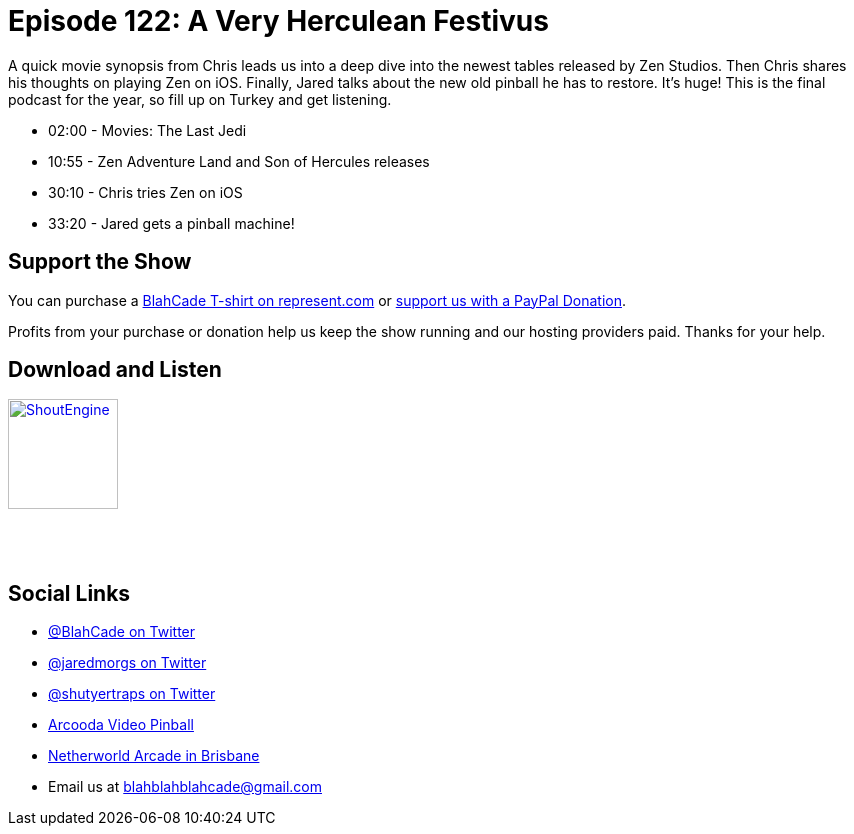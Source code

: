 = Episode 122: A Very Herculean Festivus
:hp-tags: zen, tournaments, movies, gottlieb,
:hp-image: logo.png

A quick movie synopsis from Chris leads us into a deep dive into the newest tables released by Zen Studios.
Then Chris shares his thoughts on playing Zen on iOS.
Finally, Jared talks about the new old pinball he has to restore. It's huge!
This is the final podcast for the year, so fill up on Turkey and get listening.

* 02:00 - Movies: The Last Jedi
* 10:55 - Zen Adventure Land and Son of Hercules releases
* 30:10 - Chris tries Zen on iOS
* 33:20 - Jared gets a pinball machine!

== Support the Show

You can purchase a https://represent.com/blahcade-shirt[BlahCade T-shirt on represent.com] or https://paypal.me/blahcade[support us with a PayPal Donation].

Profits from your purchase or donation help us keep the show running and our hosting providers paid.
Thanks for your help.

== Download and Listen

http://shoutengine.com/BlahCadePodcast/a-very-herculean-festivus-48559[image:http://media.cdn.shoutengine.com/static/img/layout/shoutengine-app-icon.png[ShoutEngine,110,110]]

++++
<a href="https://itunes.apple.com/us/podcast/blahcade-podcast/id1039748922?mt=2" style="display:inline-block;overflow:hidden;background:url(//linkmaker.itunes.apple.com/assets/shared/badges/en-us/podcast-lrg.svg) no-repeat;width:110px;height:40px;background-size:contain;"></a>
++++

== Social Links

* https://twitter.com/blahcade[@BlahCade on Twitter]
* https://twitter.com/jaredmorgs[@jaredmorgs on Twitter]
* https://twitter.com/shutyertraps[@shutyertraps on Twitter]
* https://www.arcooda.com/our-machines/arcooda-video-pinball/[Arcooda Video Pinball]
* http://www.netherworldarcade.com/[Netherworld Arcade in Brisbane]
* Email us at blahblahblahcade@gmail.com
